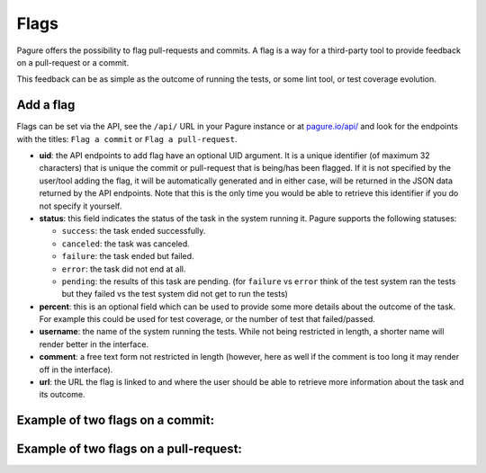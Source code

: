 
.. _flags:

Flags
=====

Pagure offers the possibility to flag pull-requests and commits. A flag
is a way for a third-party tool to provide feedback on a pull-request or a
commit.

This feedback can be as simple as the outcome of running the tests, or some
lint tool, or test coverage evolution.


Add a flag
----------

Flags can be set via the API, see the ``/api/`` URL in your Pagure instance
or at `pagure.io/api/ <https://pagure.io/api/0/>`_ and look for the endpoints
with the titles: ``Flag a commit`` or ``Flag a pull-request``.


- **uid**: the API endpoints to add flag have an optional UID argument. It
  is a unique identifier (of maximum 32 characters) that is unique the commit
  or pull-request that is being/has been flagged.
  If it is not specified by the user/tool adding the flag, it will be
  automatically generated and in either case, will be returned in the JSON
  data returned by the API endpoints. Note that this is the only time you
  would be able to retrieve this identifier if you do not specify it
  yourself.

- **status**: this field indicates the status of the task in the system
  running it. Pagure supports the following statuses:

  - ``success``: the task ended successfully.
  - ``canceled``: the task was canceled.
  - ``failure``: the task ended but failed.
  - ``error``: the task did not end at all.
  - ``pending``: the results of this task are pending.
    (for ``failure`` vs ``error`` think of the test system ran the tests but
    they failed vs the test system did not get to run the tests)

- **percent**: this is an optional field which can be used to provide some more
  details about the outcome of the task. For example this could be used for
  test coverage, or the number of test that failed/passed.

- **username**: the name of the system running the tests. While not being
  restricted in length, a shorter name will render better in the interface.

- **comment**: a free text form not restricted in length (however, here as
  well if the comment is too long it may render off in the interface).

- **url**: the URL the flag is linked to and where the user should be able
  to retrieve more information about the task and its outcome.


.. _example_flag_commit:

Example of two flags on a commit:
---------------------------------

.. image:: _static/pagure_commit_flag.png
        :target: ../_images/pagure_commit_flag.png


.. _example_flag_pr:

Example of two flags on a pull-request:
---------------------------------------

.. image:: _static/pagure_flag_pr.png
        :target: ../_images/pagure_flag_pr.png
